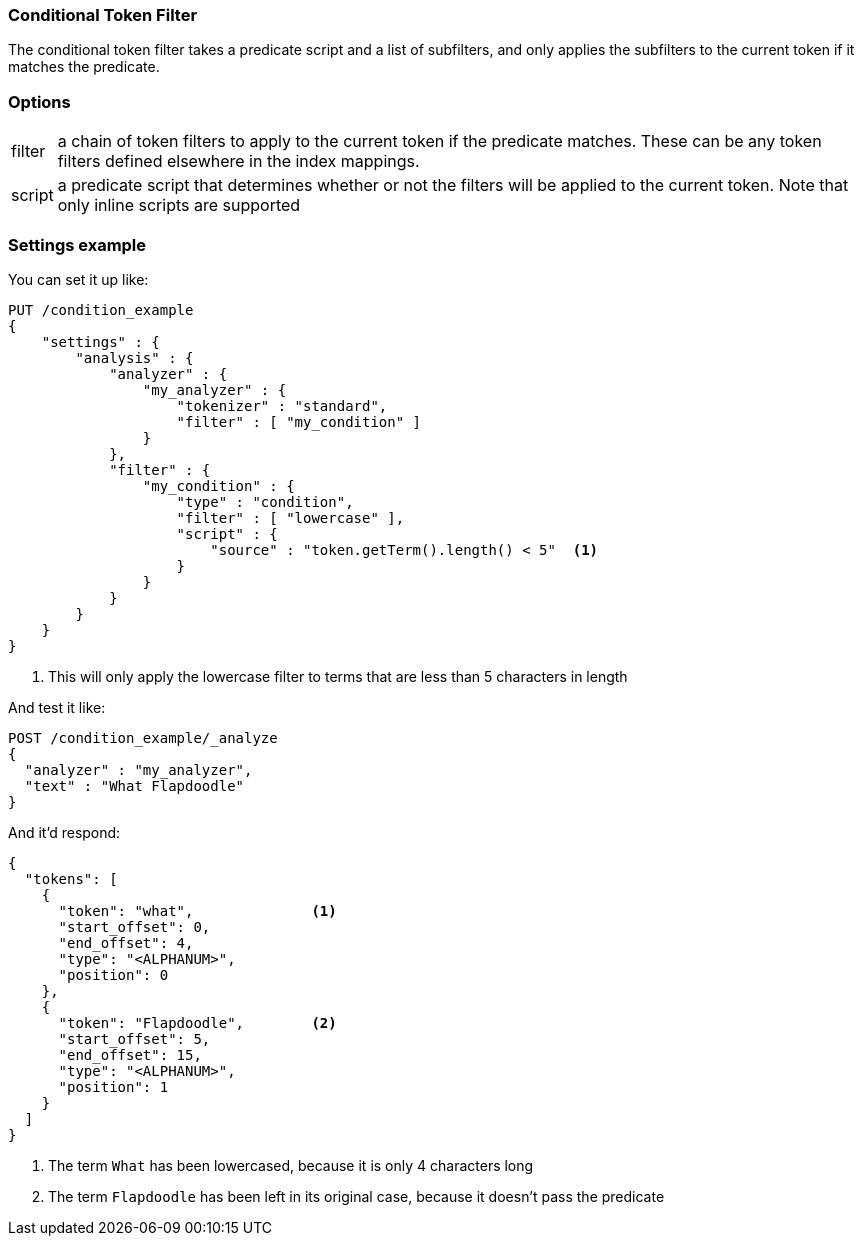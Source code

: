 [[analysis-condition-tokenfilter]]
=== Conditional Token Filter

The conditional token filter takes a predicate script and a list of subfilters, and
only applies the subfilters to the current token if it matches the predicate.

[float]
=== Options
[horizontal]
filter:: a chain of token filters to apply to the current token if the predicate
  matches. These can be any token filters defined elsewhere in the index mappings.

script:: a predicate script that determines whether or not the filters will be applied
  to the current token.  Note that only inline scripts are supported

[float]
=== Settings example

You can set it up like:

[source,console]
--------------------------------------------------
PUT /condition_example
{
    "settings" : {
        "analysis" : {
            "analyzer" : {
                "my_analyzer" : {
                    "tokenizer" : "standard",
                    "filter" : [ "my_condition" ]
                }
            },
            "filter" : {
                "my_condition" : {
                    "type" : "condition",
                    "filter" : [ "lowercase" ],
                    "script" : {
                        "source" : "token.getTerm().length() < 5"  <1>
                    }
                }
            }
        }
    }
}
--------------------------------------------------

<1> This will only apply the lowercase filter to terms that are less than 5
characters in length

And test it like:

[source,console]
--------------------------------------------------
POST /condition_example/_analyze
{
  "analyzer" : "my_analyzer",
  "text" : "What Flapdoodle"
}
--------------------------------------------------
// TEST[continued]

And it'd respond:

[source,js]
--------------------------------------------------
{
  "tokens": [
    {
      "token": "what",              <1>
      "start_offset": 0,
      "end_offset": 4,
      "type": "<ALPHANUM>",
      "position": 0
    },
    {
      "token": "Flapdoodle",        <2>
      "start_offset": 5,
      "end_offset": 15,
      "type": "<ALPHANUM>",
      "position": 1
    }
  ]
}
--------------------------------------------------
// TESTRESPONSE
<1> The term `What` has been lowercased, because it is only 4 characters long
<2> The term `Flapdoodle` has been left in its original case, because it doesn't pass
    the predicate
